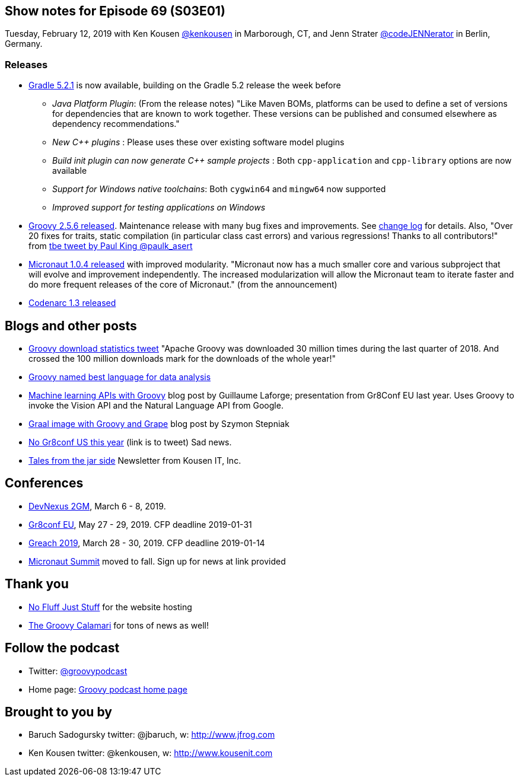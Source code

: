 == Show notes for Episode 69 (S03E01)

Tuesday, February 12, 2019 with Ken Kousen https://twitter.com/kenkousen[@kenkousen] in Marborough, CT, and Jenn Strater https://twitter.com/codejennerator[@codeJENNerator] in Berlin, Germany.

=== Releases

* https://docs.gradle.org/5.2.1/release-notes.html[Gradle 5.2.1] is now available, building on the Gradle 5.2 release the week before
    ** _Java Platform Plugin_: (From the release notes) "Like Maven BOMs, platforms can be used to define a set of versions for dependencies that are known to work together. These versions can be published and consumed elsewhere as dependency recommendations."
    ** _New C++ plugins_ : Please uses these over existing software model plugins
    ** _Build init plugin can now generate C++ sample projects_ : Both `cpp-application` and `cpp-library` options are now available
    ** _Support for Windows native toolchains_: Both `cygwin64` and `mingw64` now supported
    ** _Improved support for testing applications on Windows_
    
* https://blogs.apache.org/groovy/entry/groovy-2-5-6-released[Groovy 2.5.6 released]. Maintenance release with many bug fixes and improvements. See http://groovy-lang.org/changelogs/changelog-2.5.6.html[change log] for details. Also, "Over 20 fixes for traits, static compilation (in particular class cast errors) and various regressions! Thanks to all contributors!" from https://twitter.com/paulk_asert/status/1092422248152018944[tbe tweet by Paul King @paulk_asert]

* https://objectcomputing.com/news/2019/01/29/micronaut-104-released-improved-modularity[Micronaut 1.0.4 released] with improved modularity. "Micronaut now has a much smaller core and various subproject that will evolve and improvement independently. The increased modularization will allow the Micronaut team to iterate faster and do more frequent releases of the core of Micronaut." (from the announcement)

* http://codenarc.sourceforge.net/[Codenarc 1.3 released]

== Blogs and other posts

* https://twitter.com/ApacheGroovy/status/1090915080731009024[Groovy download statistics tweet] "Apache Groovy was downloaded 30 million times during the last quarter of 2018. And crossed the 100 million downloads mark for the downloads of the whole year!"

* https://www.datasciencecentral.com/profiles/blogs/best-dynamically-typed-programming-languages-for-data-analysis[Groovy named best language for data analysis]

* http://glaforge.appspot.com/article/machine-learning-apis-with-apache-groovy[Machine learning APIs with Groovy] blog post by Guillaume Laforge; presentation from Gr8Conf EU last year. Uses Groovy to invoke the Vision API and the Natural Language API from Google.

* https://e.printstacktrace.blog/graalvm-groovy-grape-creating-native-image-of-standalone-script/[Graal image with Groovy and Grape] blog post by Szymon Stepniak

* https://twitter.com/GR8ConfUS/status/1085561361520824322[No Gr8conf US this year] (link is to tweet) Sad news.

* https://tinyletter.com/KousenIT[Tales from the jar side] Newsletter from Kousen IT, Inc.

== Conferences

* https://devnexus.com/2gm-home[DevNexus 2GM], March 6 - 8, 2019.
* https://cfp.gr8conf.org/login/auth[Gr8conf EU], May 27 - 29, 2019. CFP deadline 2019-01-31
* https://www.greachconf.com/[Greach 2019], March 28 - 30, 2019. CFP deadline 2019-01-14
* https://micronautsummit.com/[Micronaut Summit] moved to fall. Sign up for news at link provided

== Thank you

* https://nofluffjuststuff.com/home/main[No Fluff Just Stuff] for the website hosting
* http://groovycalamari.com/[The Groovy Calamari] for tons of news as well!

== Follow the podcast

* Twitter: https://twitter.com/groovypodcast[@groovypodcast]
* Home page: http://nofluffjuststuff.com/groovypodcast[Groovy podcast home page]

## Brought to you by
* Baruch Sadogursky twitter: @jbaruch, w: http://www.jfrog.com
* Ken Kousen twitter: @kenkousen, w: http://www.kousenit.com